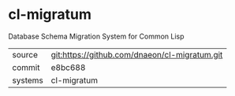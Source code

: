 * cl-migratum

Database Schema Migration System for Common Lisp

|---------+-----------------------------------------------|
| source  | git:https://github.com/dnaeon/cl-migratum.git |
| commit  | e8bc688                                       |
| systems | cl-migratum                                   |
|---------+-----------------------------------------------|
